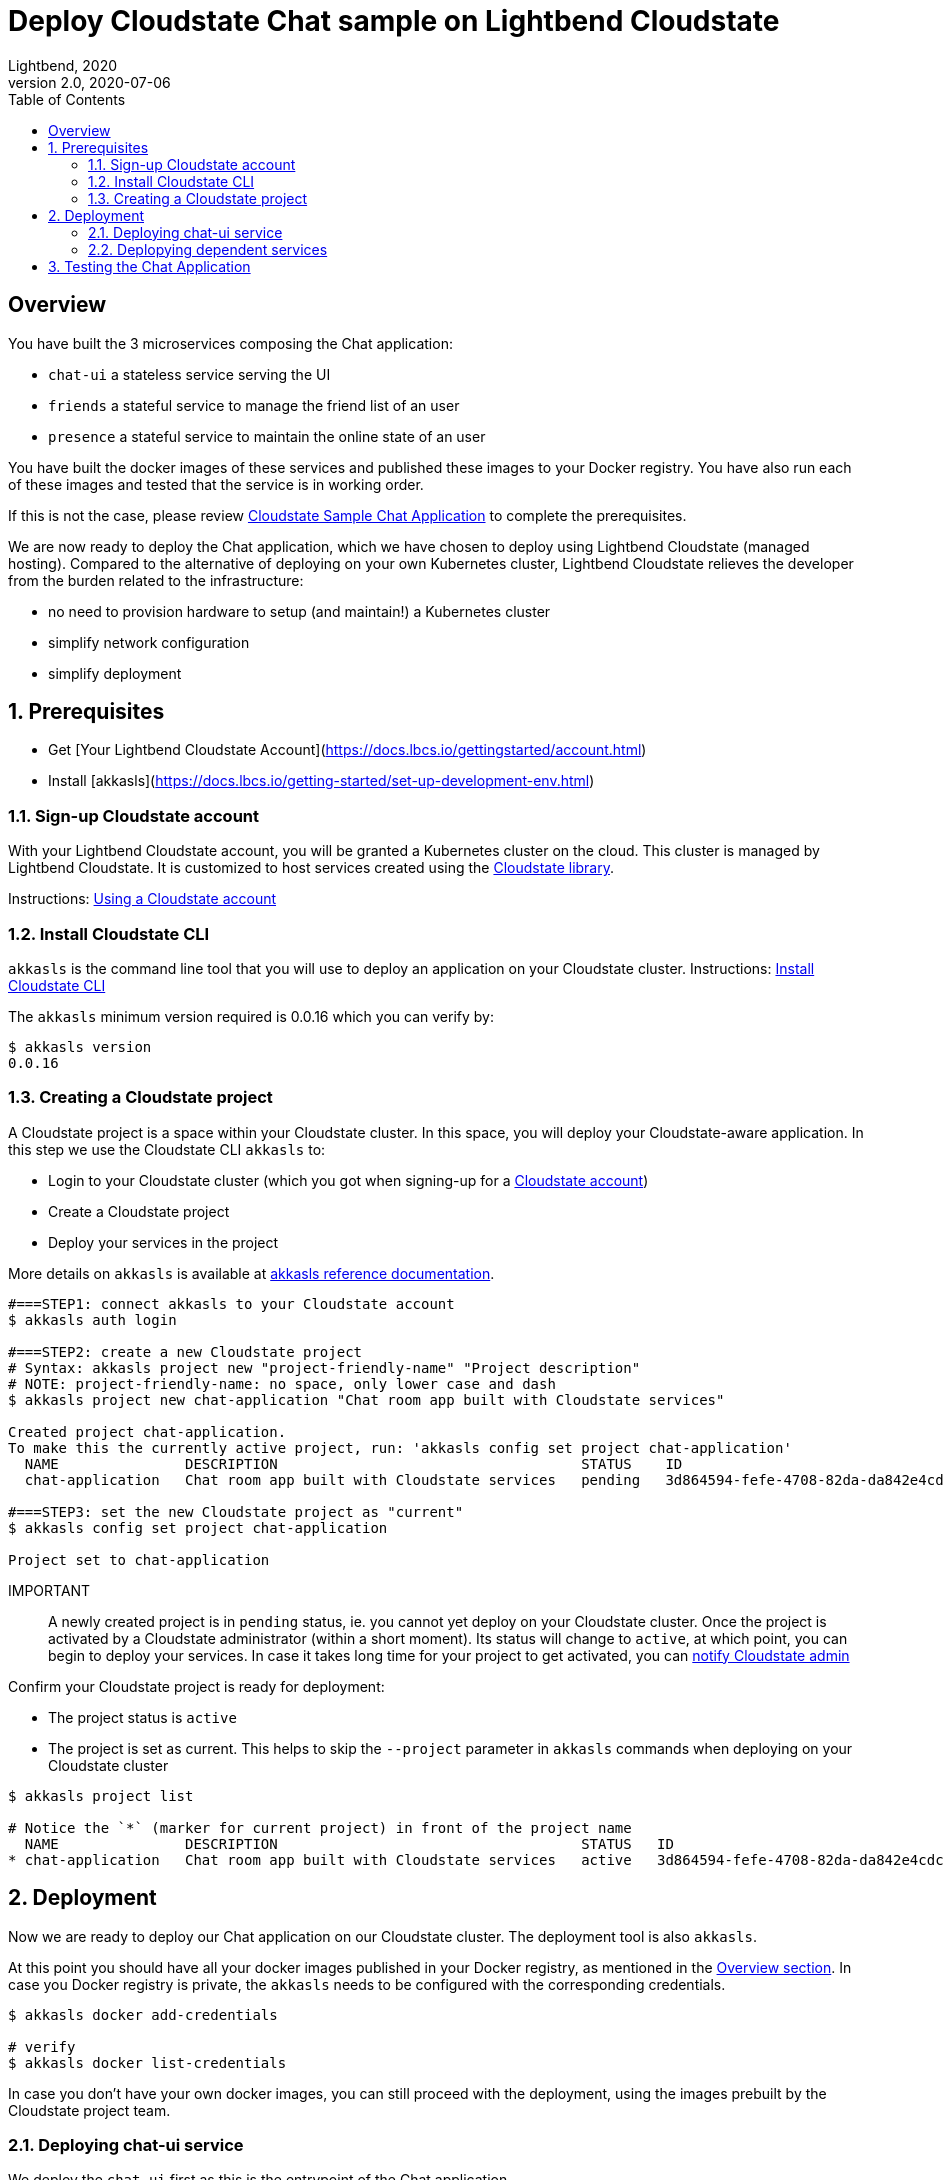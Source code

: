 = Deploy Cloudstate Chat sample on Lightbend Cloudstate
Lightbend, 2020
Version 2.0, 2020-07-06
:description: Cloudstate Chat Application
:keywords: Lightbend Cloudstate, stateful, serverless, chat-sample, tutorial, LBCS
:sectnums:
:toc:
ifdef::env-github[]
:tip-caption: :bulb:
:note-caption: :information_source:
:important-caption: :heavy_exclamation_mark:
:caution-caption: :fire:
:warning-caption: :warning:
endif::[]

[deploy-cscluster-overview]
== Overview

You have built the 3 microservices composing the Chat application:

* `chat-ui` a stateless service serving the UI
* `friends` a stateful service to manage the friend list of an user
* `presence` a stateful service to maintain the online state of an user

You have built the docker images of these services and published these images to your Docker registry. You have also run each of these images and tested that the service is in working order.

If this is not the case, please review <<../README.adoc#cs-chat-sample-overview,Cloudstate Sample Chat Application>> to complete the prerequisites.

We are now ready to deploy the Chat application, which we have chosen to deploy using Lightbend Cloudstate (managed hosting). Compared to the alternative of deploying on your own Kubernetes cluster, Lightbend Cloudstate relieves the developer from the burden related to the infrastructure:

* no need to provision hardware to setup (and maintain!) a Kubernetes cluster
* simplify network configuration
* simplify deployment


== Prerequisites

* Get [Your Lightbend Cloudstate Account](https://docs.lbcs.io/gettingstarted/account.html)
* Install [akkasls](https://docs.lbcs.io/getting-started/set-up-development-env.html)

[[signup-cloudstate-account]]
=== Sign-up Cloudstate account

With your Lightbend Cloudstate account, you will be granted a Kubernetes cluster on the cloud. This cluster is managed by Lightbend Cloudstate. It is customized to host services created using the https://github.com/cloudstateio/cloudstate[Cloudstate library].

Instructions: https://docs.lbcs.io/getting-started/lightbend-account.html[Using a Cloudstate account]


=== Install Cloudstate CLI

`akkasls` is the command line tool that you will use to deploy an application on your Cloudstate cluster. Instructions: https://docs.lbcs.io/getting-started/set-up-development-env.html#_cloudstate_cli[Install Cloudstate CLI]

The `akkasls` minimum version required is 0.0.16 which you can verify by:

[source,shell]
----
$ akkasls version
0.0.16
----


=== Creating a Cloudstate project

A Cloudstate project is a space within your Cloudstate cluster. In this space, you will deploy your Cloudstate-aware application. In this step we use the Cloudstate CLI `akkasls` to:

* Login to your Cloudstate cluster (which you got when signing-up for a <<signup-cloudstate-account,Cloudstate account>>)
* Create a Cloudstate project
* Deploy your services in the project

More details on `akkasls` is available at https://docs.lbcs.io/cli/index.html[akkasls reference documentation].


[source,shell]
----
#===STEP1: connect akkasls to your Cloudstate account
$ akkasls auth login

#===STEP2: create a new Cloudstate project
# Syntax: akkasls project new "project-friendly-name" "Project description"
# NOTE: project-friendly-name: no space, only lower case and dash
$ akkasls project new chat-application "Chat room app built with Cloudstate services"

Created project chat-application.
To make this the currently active project, run: 'akkasls config set project chat-application'
  NAME               DESCRIPTION                                    STATUS    ID
  chat-application   Chat room app built with Cloudstate services   pending   3d864594-fefe-4708-82da-da842e4cdcde

#===STEP3: set the new Cloudstate project as "current"
$ akkasls config set project chat-application

Project set to chat-application
----

IMPORTANT:: A newly created project is in `pending` status, ie. you cannot yet deploy on your Cloudstate cluster.
Once the project is activated by a Cloudstate administrator (within a short moment). Its status will change to `active`, at which point, you can begin to deploy your services. In case it takes long time for your project to get activated, you can https://docs.lbcs.io/getting-started/create-project.html#_project_status[notify Cloudstate admin]

Confirm your Cloudstate project is ready for deployment:

* The project status is `active`
* The project is set as current. This helps to skip the `--project` parameter in `akkasls` commands when deploying on your Cloudstate cluster

[source,shell]
----
$ akkasls project list

# Notice the `*` (marker for current project) in front of the project name
  NAME               DESCRIPTION                                    STATUS   ID
* chat-application   Chat room app built with Cloudstate services   active   3d864594-fefe-4708-82da-da842e4cdcde
----

== Deployment

Now we are ready to deploy our Chat application on our Cloudstate cluster. The deployment tool is also `akkasls`.

At this point you should have all your docker images published in your Docker registry, as mentioned in the <<deploy-cscluster-overview, Overview section>>. In case you Docker registry is private, the `akkasls` needs to be configured with the corresponding credentials.

[source,shell]
----
$ akkasls docker add-credentials

# verify
$ akkasls docker list-credentials
----

In case you don't have your own docker images, you can still proceed with the deployment, using the images prebuilt by the Cloudstate project team.

=== Deploying chat-ui service

We deploy the `chat-ui` first as this is the entrypoint of the Chat application

[source,shell]
----
# Syntax: $ akkasls services deploy <serviceName> <dockerImageCoordinatess>
$ akkasls services deploy chat-ui lightbend-docker-registry.bintray.io/cloudstate-samples/chat-ui:latest

# give the cluster about a minute to provision the resources
# then verify that the service has `STATUS=Ready`
$ akkasls services get

# console output
NAME      AGE   REPLICAS   STATUS   DESCRIPTION
chat-ui   86s   1          Ready
----


The `chat-ui` service needs to be exposed to allow external access. Notice the service entrypoint given in the console output.

[source,shell]
----
$ akkasls service expose chat-ui

# console output
Service 'chat-ui' was successfully exposed at: little-cherry-4517.us-east1.apps.lbcs.io
----

=== Deplopying dependent services

Next we deploy the backend services:

[source,shell]
----
$ akkasls services deploy friends  lightbend-docker-registry.bintray.io/cloudstate-samples/chat-friends-js:latest
$ akkasls services deploy presence lightbend-docker-registry.bintray.io/cloudstate-samples/chat-presence-js:latest

# wait about a minute and check that all services are `Ready`
$ akkasls services get

# console output
NAME       AGE     REPLICAS   STATUS   DESCRIPTION
chat-ui    10m     1          Ready
friends    2m14s   1          Ready
presence   2m5s    1          Ready
----


WARNING: Normally, this is all we need to do to deploy the Chat application. For now, `akkasls` needs some workarounds to help the `chat-ui` to route service calls to dependant services. The step shown below is a temporary workaround. In the next version of `akkasls` this step will be unnecessary.
{nbsp} +
{nbsp} +
Route all calls using the same endpoint as `chat-ui`, which was given by `akkasls service expose chat-ui` in the previous step. Internally, Lightbend Cloudstate will forward the calls to `friends` and `presence` services to the appropriate endpoints.
{nbsp} +
{nbsp} +
We also need to know the fully qualified name of the service which are given by the gRPC service descriptors https://github.com/cloudstateio/samples-ui-chat/blob/master/chat-ui/chatapp_protos/friends.proto#L28[friends.proto] and https://github.com/cloudstateio/samples-ui-chat/blob/master/chat-ui/chatapp_protos/presence.proto#L18[presence.proto].


[source,shell]
----
$ akkasls service expose friends \
  --hostname little-cherry-4517.us-east1.apps.lbcs.io \
  --uri-prefix=/cloudstate.samples.chat.friends.Friends/

$ akkasls service expose presence \
  --hostname little-cherry-4517.us-east1.apps.lbcs.io \
  --uri-prefix=/cloudstate.samples.chat.presence.Presence/
----


== Testing the Chat Application

By design, the route to access the Chat UI is `/pages/chat.html`. Using the chat-ui service entrypoint obtained when running `akkasls service expose chat-ui`, our Chat application is accessible at:

----
https://little-cherry-4517.us-east1.apps.lbcs.io/pages/chat.html
----

That's it. Now enjoy the app, the navigation guide is explained at <<../README.adoc#chatui-navigation-guide,Chat navigation guide>>

*(end)*
